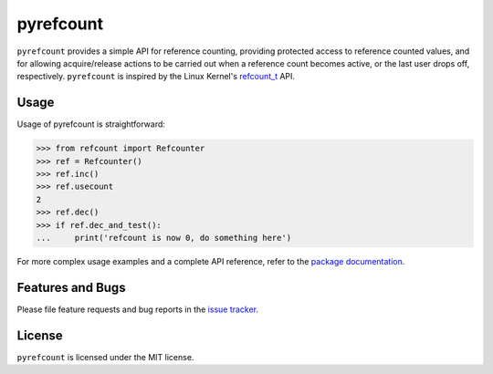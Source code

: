 pyrefcount
==========

.. image:: https://img.shields.io/github/workflow/status/pmundt/pyrefcount/Python%20package
   :alt: GitHub Workflow Status
   :target: https://github.com/pmundt/pyrefcount/actions

.. image:: https://img.shields.io/pypi/l/pyrefcount
   :alt: MIT License

.. image:: https://img.shields.io/pypi/pyversions/pyrefcount
   :alt: PyPI - Python Version
   :target: https://pypi.python.org/pypi/pyrefcount

.. image:: https://img.shields.io/pypi/v/pyrefcount
   :alt: PyPI
   :target: https://pypi.python.org/pypi/pyrefcount

``pyrefcount`` provides a simple API for reference counting, providing protected access to reference counted values,
and for allowing acquire/release actions to be carried out when a reference count becomes active, or the last user
drops off, respectively. ``pyrefcount`` is inspired by the Linux Kernel's `refcount_t`_ API.

Usage
-----

Usage of pyrefcount is straightforward:

>>> from refcount import Refcounter
>>> ref = Refcounter()
>>> ref.inc()
>>> ref.usecount
2
>>> ref.dec()
>>> if ref.dec_and_test():
...     print('refcount is now 0, do something here')

For more complex usage examples and a complete API reference, refer to the `package documentation`_.

Features and Bugs
-----------------

Please file feature requests and bug reports in the `issue tracker`_.

License
-------

``pyrefcount`` is licensed under the MIT license.

.. _package documentation: https://pmundt.github.io/pyrefcount
.. _refcount_t: https://github.com/torvalds/linux/blob/master/include/linux/refcount.h
.. _issue tracker: https://github.com/pmundt/pyrefcount/issues
